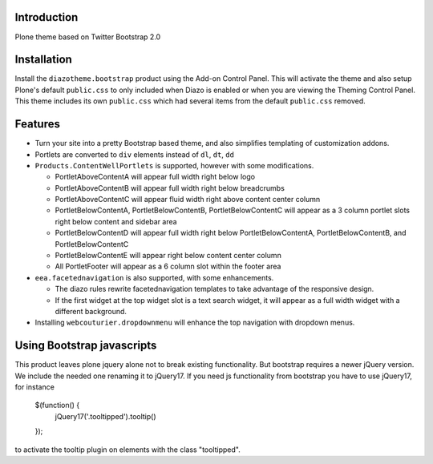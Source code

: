 Introduction
============

Plone theme based on Twitter Bootstrap 2.0

Installation
============

Install the ``diazotheme.bootstrap`` product using the Add-on Control Panel.
This will activate the theme and also setup Plone's default ``public.css``
to only included when Diazo is enabled or when you are viewing the Theming 
Control Panel. This theme includes its own ``public.css`` which had several 
items from the default ``public.css`` removed.

Features
=========

* Turn your site into a pretty Bootstrap based theme, and also simplifies
  templating of customization addons.
* Portlets are converted to ``div`` elements instead of ``dl``, ``dt``, ``dd``
* ``Products.ContentWellPortlets`` is supported, however with some modifications. 

  * PortletAboveContentA will appear full width right below logo
  * PortletAboveContentB will appear full width right below breadcrumbs
  * PortletAboveContentC will appear fluid width right above content center 
    column
  * PortletBelowContentA, PortletBelowContentB, PortletBelowContentC will 
    appear as a 3 column portlet slots right below content and sidebar area
  * PortletBelowContentD will appear full width right below
    PortletBelowContentA, PortletBelowContentB, and PortletBelowContentC
  * PortletBelowContentE will appear right below content center column
  * All PortletFooter will appear as a 6 column slot within the footer area

* ``eea.facetednavigation`` is also supported, with some enhancements.

  * The diazo rules rewrite facetednavigation templates to take advantage of
    the responsive design.
  * If the first widget at the top widget slot is a text search widget, it will 
    appear as a full width widget with a different background.

* Installing ``webcouturier.dropdownmenu`` will enhance the top navigation with
  dropdown menus.

Using Bootstrap javascripts
===========================

This product leaves plone jquery alone not to break existing functionality.
But bootstrap requires a newer jQuery version. We include the needed one renaming it to jQuery17.
If you need js functionality from bootstrap you have to use jQuery17, for instance

    $(function() {
        jQuery17('.tooltipped').tooltip()
    });

to activate the tooltip plugin on elements with the class "tooltipped".
